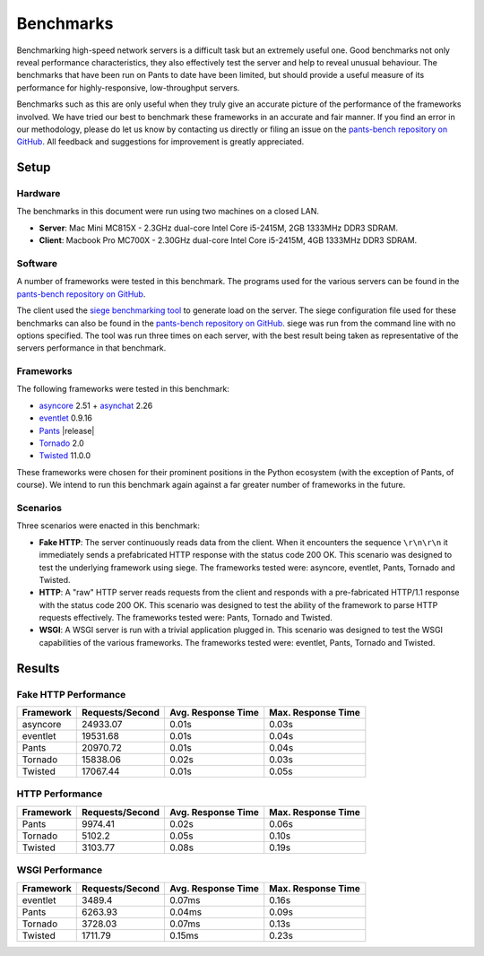 Benchmarks
**********

Benchmarking high-speed network servers is a difficult task but an extremely
useful one. Good benchmarks not only reveal performance characteristics, they
also effectively test the server and help to reveal unusual behaviour. The
benchmarks that have been run on Pants to date have been limited, but should
provide a useful measure of its performance for highly-responsive,
low-throughput servers.

Benchmarks such as this are only useful when they truly give an accurate picture
of the performance of the frameworks involved. We have tried our best to
benchmark these frameworks in an accurate and fair manner. If you find an error
in our methodology, please do let us know by contacting us directly or filing
an issue on the `pants-bench repository on GitHub
<https://github.com/ecdavis/pants-bench>`_. All feedback and suggestions for
improvement is greatly appreciated.


Setup
=====

Hardware
--------

The benchmarks in this document were run using two machines on a closed LAN.

* **Server**: Mac Mini MC815X - 2.3GHz dual-core Intel Core i5-2415M, 2GB
  1333MHz DDR3 SDRAM.
* **Client**: Macbook Pro MC700X - 2.30GHz dual-core Intel Core i5-2415M, 4GB
  1333MHz DDR3 SDRAM.

Software
--------

A number of frameworks were tested in this benchmark. The programs used for the
various servers can be found in the `pants-bench repository on GitHub
<https://github.com/ecdavis/pants-bench/tree/3bebe654675f1cd61cfb4e258dd2147b22da4597>`_.

The client used the `siege benchmarking tool
<http://www.joedog.org/index/siege-home>`_ to generate load on the server. The
siege configuration file used for these benchmarks can also be found in the
`pants-bench repository on GitHub <https://github.com/ecdavis/pants-bench/blob/751948121519248c682f2f189f5b48e2015d2bc0/.siegerc>`_. siege was run from the command line with no options specified.
The tool was run three times on each server, with the best result being taken
as representative of the servers performance in that benchmark.

Frameworks
----------

The following frameworks were tested in this benchmark:

* `asyncore <http://docs.python.org/library/asyncore.html>`_ 2.51 + `asynchat <http://docs.python.org/library/asynchat.html>`_ 2.26
* `eventlet <http://eventlet.net/>`_ 0.9.16
* `Pants  <http://pantsweb.org/>`_ |release|
* `Tornado <http://tornadoweb.org/>`_ 2.0
* `Twisted <http://twistedmatrix.com/>`_ 11.0.0

These frameworks were chosen for their prominent positions in the Python
ecosystem (with the exception of Pants, of course). We intend to run this
benchmark again against a far greater number of frameworks in the future.

Scenarios
---------

Three scenarios were enacted in this benchmark:

* **Fake HTTP**: The server continuously reads data from the client. When it
  encounters the sequence ``\r\n\r\n`` it immediately sends a
  prefabricated HTTP response with the status code 200 OK. This scenario was
  designed to test the underlying framework using siege. The frameworks
  tested were: asyncore, eventlet, Pants, Tornado and Twisted.
* **HTTP**: A "raw" HTTP server reads requests from the client and responds
  with a pre-fabricated HTTP/1.1 response with the status code 200 OK. This
  scenario was designed to test the ability of the framework to parse HTTP
  requests effectively. The frameworks tested were: Pants, Tornado and
  Twisted.
* **WSGI**: A WSGI server is run with a trivial application plugged in. This
  scenario was designed to test the WSGI capabilities of the various
  frameworks. The frameworks tested were: eventlet, Pants, Tornado and
  Twisted.


Results
=======

Fake HTTP Performance
---------------------

.. image:: /_static/charts/fake-http.png
    :align: center

+-----------+-----------------+--------------------+--------------------+
| Framework | Requests/Second | Avg. Response Time | Max. Response Time |
+===========+=================+====================+====================+
| asyncore  | 24933.07        | 0.01s              | 0.03s              |
+-----------+-----------------+--------------------+--------------------+
| eventlet  | 19531.68        | 0.01s              | 0.04s              |
+-----------+-----------------+--------------------+--------------------+
| Pants     | 20970.72        | 0.01s              | 0.04s              |
+-----------+-----------------+--------------------+--------------------+
| Tornado   | 15838.06        | 0.02s              | 0.03s              |
+-----------+-----------------+--------------------+--------------------+
| Twisted   | 17067.44        | 0.01s              | 0.05s              |
+-----------+-----------------+--------------------+--------------------+


HTTP Performance
----------------

.. image:: /_static/charts/http.png
    :align: center

+-----------+-----------------+--------------------+--------------------+
| Framework | Requests/Second | Avg. Response Time | Max. Response Time |
+===========+=================+====================+====================+
| Pants     | 9974.41         | 0.02s              | 0.06s              |
+-----------+-----------------+--------------------+--------------------+
| Tornado   | 5102.2          | 0.05s              | 0.10s              |
+-----------+-----------------+--------------------+--------------------+
| Twisted   | 3103.77         | 0.08s              | 0.19s              |
+-----------+-----------------+--------------------+--------------------+

WSGI Performance
----------------

.. image:: /_static/charts/wsgi.png
    :align: center

+-----------+-----------------+--------------------+--------------------+
| Framework | Requests/Second | Avg. Response Time | Max. Response Time |
+===========+=================+====================+====================+
| eventlet  | 3489.4          | 0.07ms             | 0.16s              |
+-----------+-----------------+--------------------+--------------------+
| Pants     | 6263.93         | 0.04ms             | 0.09s              |
+-----------+-----------------+--------------------+--------------------+
| Tornado   | 3728.03         | 0.07ms             | 0.13s              |
+-----------+-----------------+--------------------+--------------------+
| Twisted   | 1711.79         | 0.15ms             | 0.23s              |
+-----------+-----------------+--------------------+--------------------+

